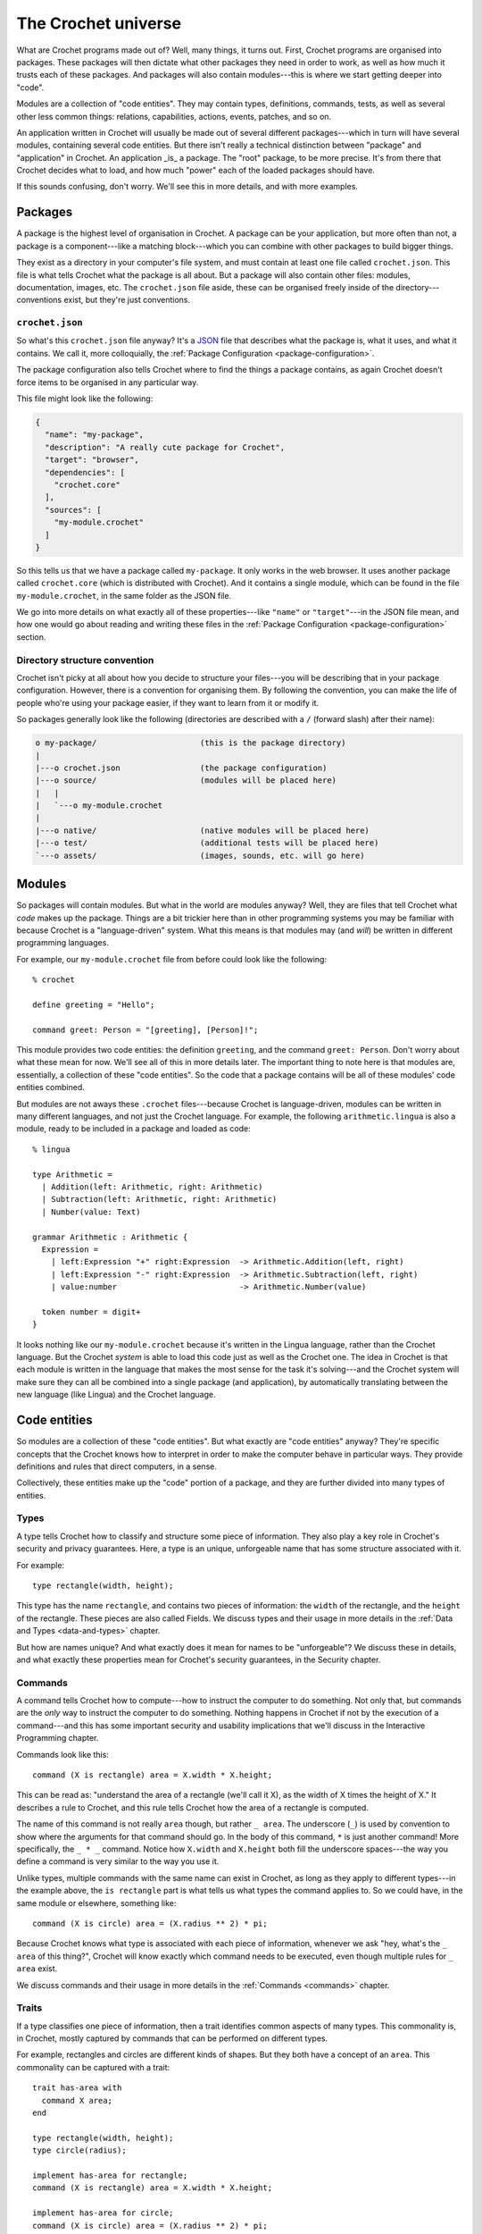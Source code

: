 The Crochet universe
====================

What are Crochet programs made out of? Well, many things, it turns out.
First, Crochet programs are organised into packages. These packages will
then dictate what other packages they need in order to work, as well as
how much it trusts each of these packages. And packages will also contain
modules---this is where we start getting deeper into "code".

Modules are a collection of "code entities". They may contain types,
definitions, commands, tests, as well as several other less common things:
relations, capabilities, actions, events, patches, and so on.

An application written in Crochet will usually be made out of several
different packages---which in turn will have several modules, containing
several code entities. But there isn't really a technical distinction
between "package" and "application" in Crochet. An application _is_ a
package. The "root" package, to be more precise. It's from there that
Crochet decides what to load, and how much "power" each of the loaded
packages should have.

If this sounds confusing, don't worry. We'll see this in more details,
and with more examples.


Packages
--------

A package is the highest level of organisation in Crochet. A package
can be your application, but more often than not, a package is a
component---like a matching block---which you can combine with other
packages to build bigger things.

They exist as a directory in your computer's file system, and must
contain at least one file called ``crochet.json``. This file is what
tells Crochet what the package is all about. But a package will also
contain other files: modules, documentation, images, etc. The ``crochet.json``
file aside, these can be organised freely inside of the directory---conventions
exist, but they're just conventions.


``crochet.json``
''''''''''''''''

So what's this ``crochet.json`` file anyway? It's a `JSON <https://en.wikipedia.org/wiki/JSON>`_ 
file that describes what the package is, what it uses, and what it contains.
We call it, more colloquially, the :ref:`Package Configuration <package-configuration>`.

The package configuration also tells Crochet where to find the things a package
contains, as again Crochet doesn't force items to be organised in any particular way.

This file might look like the following:

.. code-block:: json

   {
     "name": "my-package",
     "description": "A really cute package for Crochet",
     "target": "browser",
     "dependencies": [
       "crochet.core"
     ],
     "sources": [
       "my-module.crochet"
     ]
   }

So this tells us that we have a package called ``my-package``. It only works
in the web browser. It uses another package called ``crochet.core`` (which
is distributed with Crochet). And it contains a single module, which can
be found in the file ``my-module.crochet``, in the same folder as the JSON
file.

We go into more details on what exactly all of these properties---like ``"name"``
or ``"target"``---in the JSON file mean, and how one would go about reading
and writing these files in the :ref:`Package Configuration <package-configuration>` section.


Directory structure convention
''''''''''''''''''''''''''''''

Crochet isn't picky at all about how you decide to structure your files---you
will be describing that in your package configuration. However, there is a
convention for organising them. By following the convention, you can make
the life of people who're using your package easier, if they want to
learn from it or modify it.

So packages generally look like the following (directories are described with
a ``/`` (forward slash) after their name):

.. code-block:: text

   o my-package/                      (this is the package directory)
   |
   |---o crochet.json                 (the package configuration)
   |---o source/                      (modules will be placed here)
   |   |
   |   `---o my-module.crochet
   |
   |---o native/                      (native modules will be placed here)
   |---o test/                        (additional tests will be placed here)
   `---o assets/                      (images, sounds, etc. will go here)


Modules
-------

So packages will contain modules. But what in the world are modules anyway?
Well, they are files that tell Crochet what *code* makes up the package.
Things are a bit trickier here than in other programming systems you may
be familiar with because Crochet is a "language-driven" system. What this
means is that modules may (and *will*) be written in different programming
languages.

For example, our ``my-module.crochet`` file from before could look like
the following::

    % crochet

    define greeting = "Hello";

    command greet: Person = "[greeting], [Person]!";

This module provides two code entities: the definition ``greeting``, and
the command ``greet: Person``. Don't worry about what these mean for now.
We'll see all of this in more details later. The important thing to note
here is that modules are, essentially, a collection of these "code entities".
So the code that a package contains will be all of these modules' code entities
combined.

But modules are not aways these ``.crochet`` files---because Crochet is
language-driven, modules can be written in many different languages, and not
just the Crochet language. For example, the following ``arithmetic.lingua``
is also a module, ready to be included in a package and loaded as code::

    % lingua

    type Arithmetic =
      | Addition(left: Arithmetic, right: Arithmetic)
      | Subtraction(left: Arithmetic, right: Arithmetic)
      | Number(value: Text)

    grammar Arithmetic : Arithmetic {
      Expression =
        | left:Expression "+" right:Expression  -> Arithmetic.Addition(left, right)
        | left:Expression "-" right:Expression  -> Arithmetic.Subtraction(left, right)
        | value:number                          -> Arithmetic.Number(value)

      token number = digit+
    }

It looks nothing like our ``my-module.crochet`` because it's written in the
Lingua language, rather than the Crochet language. But the Crochet *system*
is able to load this code just as well as the Crochet one. The idea in Crochet
is that each module is written in the language that makes the most sense
for the task it's solving---and the Crochet system will make sure they
can all be combined into a single package (and application), by automatically
translating between the new language (like Lingua) and the Crochet language.


Code entities
-------------

So modules are a collection of these "code entities". But what exactly are
"code entities" anyway? They're specific concepts that the Crochet knows
how to interpret in order to make the computer behave in particular ways.
They provide definitions and rules that direct computers, in a sense.

Collectively, these entities make up the "code" portion of a package, and
they are further divided into many types of entities.


Types
'''''

A type tells Crochet how to classify and structure some piece of information.
They also play a key role in Crochet's security and privacy guarantees. Here,
a type is an unique, unforgeable name that has some structure associated with
it.

For example::

    type rectangle(width, height);

This type has the name ``rectangle``, and contains two pieces of information:
the ``width`` of the rectangle, and the ``height`` of the rectangle. These
pieces are also called Fields. We discuss types and their usage in more details
in the :ref:`Data and Types <data-and-types>` chapter.

But how are names unique? And what exactly does it mean for names to be
"unforgeable"? We discuss these in details, and what exactly these properties
mean for Crochet's security guarantees, in the Security chapter.


Commands
''''''''

A command tells Crochet how to compute---how to instruct the computer to
do something. Not only that, but commands are the *only* way to instruct
the computer to do something. Nothing happens in Crochet if not by the
execution of a command---and this has some important security and usability
implications that we'll discuss in the Interactive Programming chapter.

Commands look like this::

    command (X is rectangle) area = X.width * X.height;

This can be read as: "understand the area of a rectangle (we'll call it X),
as the width of X times the height of X." It describes a rule to Crochet, and
this rule tells Crochet how the area of a rectangle is computed.

The name of this command is not really ``area`` though, but rather ``_ area``.
The underscore (``_``) is used by convention to show where the arguments for
that command should go. In the body of this command, ``*`` is just another
command! More specifically, the ``_ * _`` command. Notice how ``X.width`` and
``X.height`` both fill the underscore spaces---the way you define a command
is very similar to the way you use it.

Unlike types, multiple commands with the same name can exist in Crochet, as
long as they apply to different types---in the example above, the ``is rectangle``
part is what tells us what types the command applies to. So we could have, in
the same module or elsewhere, something like::

    command (X is circle) area = (X.radius ** 2) * pi;

Because Crochet knows what type is associated with each piece of information,
whenever we ask "hey, what's the ``_ area`` of this thing?", Crochet will know
exactly which command needs to be executed, even though multiple rules for
``_ area`` exist.

We discuss commands and their usage in more details in the :ref:`Commands <commands>`
chapter.


Traits
''''''

If a type classifies one piece of information, then a trait identifies common
aspects of many types. This commonality is, in Crochet, mostly captured by
commands that can be performed on different types.

For example, rectangles and circles are different kinds of shapes.
But they both have a concept of an ``area``. This commonality can
be captured with a trait::

    trait has-area with
      command X area;
    end

    type rectangle(width, height);
    type circle(radius);

    implement has-area for rectangle;
    command (X is rectangle) area = X.width * X.height;

    implement has-area for circle;
    command (X is circle) area = (X.radius ** 2) * pi;

Here we define a trait called ``has-area``, and the requirement for it is
that the type must understand a ``_ area`` command. But just defining an
``_ area`` command isn't sufficient---we also need to be explicit about
wanting the type to belong to this trait. That's what we're doing with
the ``implement has-area for ...`` entities.

Why be explicit about it, though? Isn't it obvious that rectangle and
circle have an area? Well, it might seem so because we're the ones defining
it. But when we're dealing with other packages---which might not even be
aware of traits we've conjured!---, it's easy to get into situations where
types fulfill all of the requirements from a trait, but the commands don't
really *behave* as we expected.

If someone defines a type ``game-map``, and gives it an ``_ area`` command
that provides the current area the player character is in, should ``game-map``
really belong to our ``has-area`` classification for geometric shapes? Quite
unlikely.

We discuss more about traits, including how and when to use them, in the
:ref:`Data and Types <data-and-types>` chapter.


Effects
'''''''

Many programming systems try to make it easier to show things on the screen
or interact with files. After all, what good is a program if you can't see
what it's doing? Surely a program is only as good as the effects it has?

Well, Crochet takes a different approach. By default, no programs can show
things on the screen, interact with files, or, really, do anything that someone
would be able to observe. And there's a very good reason for this: all of these
things have a big impact on the security guarantees we can provide, and they
can have very disastrous results: imagine writing a program to delete files
and only realising you'd deleted the wrong one after it's gone!

So, in Crochet, one describes what they expect the system to do---e.g.: showing
things on screen, or deleting files. But how these things are carried out is
decided later, and can very well be replaced. For example::

    effect display with
      show(text);
    end

Here we tell Crochet that we have some intention of showing text on the screen,
and later we can ask Crochet to do so by performing this: ``perform display.show("Hello")``.
But *how* Crochet actually goes about performing it is defined elsewhere.

Effects are certainly one of the more difficult parts of Crochet. And so they
get their own chapter, which explains, in depth, why they're important, how
they're used, and why they are the way they are.


Capability groups
'''''''''''''''''

Capabilities are how Crochet is able to guarantee that programs can be safe
even if you add code from the internet to it. They also allow one to reason
about a program---and then decide whether you trust it or not.

A capability group is an entity that describes some kind of power---or
capability. For example, we might think that deleting files is a dangerous
thing. What someone sends you a Crochet package, telling you they'd love
if you could help beta-testing their new game; and then you run it, and
it deletes all of your personal photos. That wouldn't be cool.

If, instead, we have a capability for deleting files, then Crochet would
tell you beforehand: "Hey, this game you're running can actually delete
your files. Do you want to run it anyway?".

For example::

    capability delete-files;
    type file-system;
    protect file-system with delete-files;

Here we do three things: tell Crochet that "deleting files" is a thing, and
is a very dangerous thing. We then introduce a ``file-system`` type, and tell
Crochet that by using ``file-system`` one would be able to delete files. This
way Crochet can accurately track these dangers and only show you *relevant*
ones.

Of course, it's not just because something can do dangerous things that it is
inherently evil---but we discuss what exactly it means, and what goes into
deciding whether to trust some application or not in the Security chapter.


Tests
'''''

Tests are an important part of developing any software. Crochet supports
tests as just any other code entity, and provides tools for running them.

They look like this::

    test "Addition" do
      assert (0 + 1) === 1;
      assert (1 + 0) === 1;
      assert (2 + 3) === 5;
    end

We discuss testing and Crochet's support for tests in the Testing chapter.


Native modules
--------------

So, the Crochet system only speaks the Crochet language natively. Sadly,
the Crochet language is very limited. For example, it doesn't even have any
concept of arithmetic addition! Let alone a concept of drawing things on
a screen.

How exactly do Crochet applications get to do anything? That is, if
I can write ``2 + 3`` in Crochet and get ``5`` as a response, how exactly
does Crochet know what to do there, if it doesn't know what an arithmetic
addition is?

Well, someone needs to teach Crochet what to do in these cases. These missing
concepts are often added to Crochet by using a different language---a language
that the computer speaks natively. That's the role of a Native Module. Instead
of being restricted by what Crochet can do, they are restricted by what the
native language can do. Most native modules in Crochet are written in
`JavaScript <https://en.wikipedia.org/wiki/JavaScript>`_.

Because native modules aren't restricted by Crochet's rules and limitations,
they are *very powerful*. And all of this power is dangerous. In order to
make Crochet safe for everyone, the use of native modules is carefully
controlled through Capabilities.